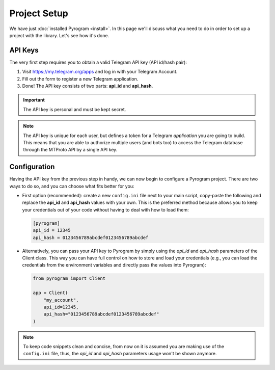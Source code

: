 Project Setup
=============

We have just :doc:`installed Pyrogram <install>`. In this page we'll discuss what you need to do in order to set up a
project with the library. Let's see how it's done.

API Keys
--------

The very first step requires you to obtain a valid Telegram API key (API id/hash pair):

#. Visit https://my.telegram.org/apps and log in with your Telegram Account.
#. Fill out the form to register a new Telegram application.
#. Done! The API key consists of two parts: **api_id** and **api_hash**.

.. important::

     The API key is personal and must be kept secret.

.. note::

    The API key is unique for each user, but defines a token for a Telegram *application* you are going to build. This
    means that you are able to authorize multiple users (and bots too) to access the Telegram database through the
    MTProto API by a single API key.

Configuration
-------------

Having the API key from the previous step in handy, we can now begin to configure a Pyrogram project.
There are two ways to do so, and you can choose what fits better for you:

-   First option (recommended): create a new ``config.ini`` file next to your main script, copy-paste the following and
    replace the **api_id** and **api_hash** values with your own. This is the preferred method because allows you to
    keep your credentials out of your code without having to deal with how to load them:

    .. code-block:: ini

        [pyrogram]
        api_id = 12345
        api_hash = 0123456789abcdef0123456789abcdef

-   Alternatively, you can pass your API key to Pyrogram by simply using the *api_id* and *api_hash* parameters of the
    Client class. This way you can have full control on how to store and load your credentials (e.g., you can load the
    credentials from the environment variables and directly pass the values into Pyrogram):

    .. code-block:: python

        from pyrogram import Client

        app = Client(
            "my_account",
            api_id=12345,
            api_hash="0123456789abcdef0123456789abcdef"
        )

.. note::

    To keep code snippets clean and concise, from now on it is assumed you are making use of the ``config.ini`` file,
    thus, the *api_id* and *api_hash* parameters usage won't be shown anymore.
